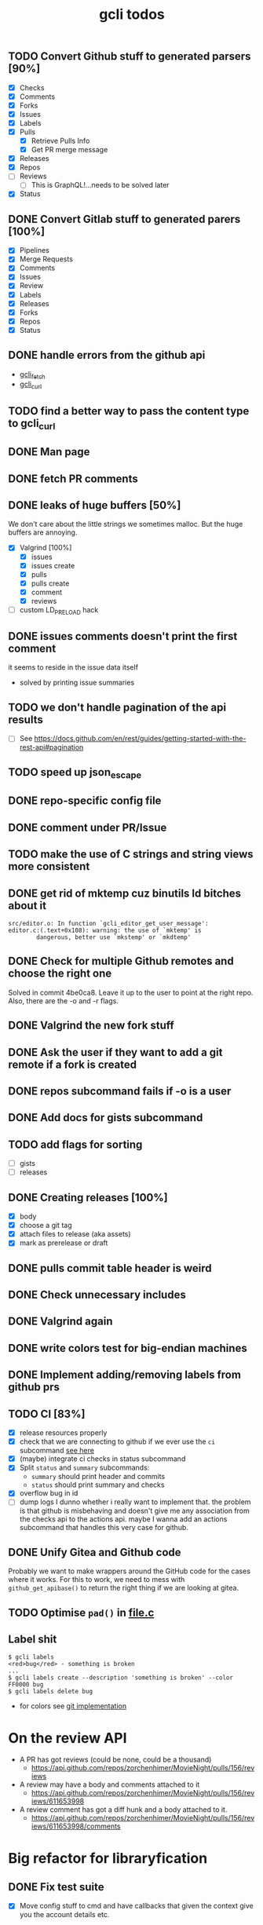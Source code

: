 #+TITLE: gcli todos

** TODO Convert Github stuff to generated parsers [90%]
   - [X] Checks
   - [X] Comments
   - [X] Forks
   - [X] Issues
   - [X] Labels
   - [X] Pulls
	 - [X] Retrieve Pulls Info
	 - [X] Get PR merge message
   - [X] Releases
   - [X] Repos
   - [ ] Reviews
	 - [ ] This is GraphQL!...needs to be solved later
   - [X] Status

** DONE Convert Gitlab stuff to generated parers [100%]
   - [X] Pipelines
   - [X] Merge Requests
   - [X] Comments
   - [X] Issues
   - [X] Review
   - [X] Labels
   - [X] Releases
   - [X] Forks
   - [X] Repos
   - [X] Status

** DONE handle errors from the github api
   - [[file:src/curl.c::ghcli_fetch(const char *url, ghcli_fetch_buffer *out)][gcli_fetch]]
   - [[file:src/curl.c::ghcli_curl(FILE *stream, const char *url, const char *content_type)][gcli_curl]]
** TODO find a better way to pass the content type to gcli_curl
** DONE Man page
** DONE fetch PR comments
** DONE leaks of huge buffers [50%]
   We don't care about the little strings we sometimes malloc. But the
   huge buffers are annoying.
   - [X] Valgrind [100%]
	 - [X] issues
	 - [X] issues create
	 - [X] pulls
	 - [X] pulls create
	 - [X] comment
	 - [X] reviews
   - [ ] custom LD_PRELOAD hack
** DONE issues comments doesn't print the first comment
   it seems to reside in the issue data itself
   - solved by printing issue summaries
** TODO we don't handle pagination of the api results
   - [ ] See https://docs.github.com/en/rest/guides/getting-started-with-the-rest-api#pagination
** TODO speed up json_escape
** DONE repo-specific config file
** DONE comment under PR/Issue
** TODO make the use of C strings and string views more consistent
** DONE get rid of mktemp cuz binutils ld bitches about it
   #+begin_example
   src/editor.o: In function `gcli_editor_get_user_message':
   editor.c:(.text+0x108): warning: the use of `mktemp' is
		   dangerous, better use `mkstemp' or `mkdtemp'
   #+end_example
** DONE Check for multiple Github remotes and choose the right one
   Solved in commit 4be0ca8. Leave it up to the user to point at the
   right repo. Also, there are the -o and -r flags.
** DONE Valgrind the new fork stuff
** DONE Ask the user if they want to add a git remote if a fork is created
** DONE repos subcommand fails if -o is a user
** DONE Add docs for gists subcommand
** TODO add flags for sorting
   - [ ] gists
   - [ ] releases
** DONE Creating releases [100%]
   - [X] body
   - [X] choose a git tag
   - [X] attach files to release (aka assets)
   - [X] mark as prerelease or draft
** DONE pulls commit table header is weird
** DONE Check unnecessary includes
** DONE Valgrind again
** DONE write colors test for big-endian machines
** DONE Implement adding/removing labels from github prs
** TODO CI [83%]
   - [X] release resources properly
   - [X] check that we are connecting to github if we ever use the
	 =ci= subcommand [[file:src/gcli.c::if (gcli_config_get_forge_type() != GCLI_FORGE_GITHUB)][see here]]
   - [X] (maybe) integrate ci checks in status subcommand
   - [X] Split =status= and =summary= subcommands:
	 - =summary= should print header and commits
	 - =status= should print summary and checks
   - [X] overflow bug in id
   - [ ] dump logs I dunno whether i really want to implement
	 that. the problem is that github is misbehaving and doesn't give
	 me any association from the checks api to the actions api. maybe
	 I wanna add an actions subcommand that handles this very case for
	 github.
** DONE Unify Gitea and Github code

   Probably we want to make wrappers around the GitHub code for the
   cases where it works. For this to work, we need to mess with
   =github_get_apibase()= to return the right thing if we are looking
   at gitea.

** TODO Optimise =pad()= in [[file:src/table.c][file.c]]

** Label shit

   #+begin_example
   $ gcli labels
   <red>bug</red> - something is broken
   ...
   $ gcli labels create --description 'something is broken' --color FF0000 bug
   $ gcli labels delete bug
   #+end_example

   - for colors see [[https://github.com/git/git/blob/master/color.h][git implementation]]

* On the review API
  - A PR has got reviews (could be none, could be a thousand)
	+ https://api.github.com/repos/zorchenhimer/MovieNight/pulls/156/reviews
  - A review may have a body and comments attached to it
	+ https://api.github.com/repos/zorchenhimer/MovieNight/pulls/156/reviews/611653998
  - A review comment has got a diff hunk and a body attached to it.
	+ https://api.github.com/repos/zorchenhimer/MovieNight/pulls/156/reviews/611653998/comments

* Big refactor for libraryfication
** DONE Fix test suite
   - [X] Move config stuff to cmd and have callbacks that given the
     context give you the account details etc.

     This would allow you to create a mock context that returns only
     values that make sense in test contexts.

   - [X] Add support for a testing gcli context
** DONE Check errx calls if they print "error: "
** DONE Check for calls to errx in submit routines
** TODO [[file:src/github/review.c::github_review_get_reviews(char const *owner)][github_review_get_reviews]] is garbage
** TODO Clean up the generic comments code
** DONE Move printing routines to cmd code
** DONE Build a shared library
** TODO Remove global curl handle
   - [X] Put it into the context
   - [ ] Clean up handle on exit
** DONE Return errors from parsers
** DONE [[file:src/releases.c::gcli_release_push_asset(gcli_new_release *const release,][push_asset]] should not call errx but return an error code
** DONE Make [[file:src/pulls.c::gcli_pull_get_diff(gcli_ctx *ctx, FILE *stream, char const *owner,][getting a pull diff]] return an error code
** TODO Add a real changelog file
** DONE include [[file:docs/pgen.org][docs/pgen.org]] in the distribution tarball
** DONE remove gcli_print_html_url
** TODO Test suite
*** TODO Github [46%]
   - [ ] Checks
   - [ ] Comments
   - [ ] Forks
   - [ ] Gists
   - [X] Milestones
   - [X] Releases
   - [X] Repos
   - [ ] Reviews
   - [ ] SSH keys
   - [ ] Status
   - [X] Issues
   - [X] Labels
   - [X] Pulls
*** TODO Gitlab [25%]
   - [ ] Comments
   - [ ] Forks
   - [ ] Milestones
   - [ ] Pipelines
   - [ ] Releases
   - [ ] Repos
   - [ ] Reviews
   - [ ] SSH Keys
   - [ ] Snippets
   - [ ] Status
   - [X] Issues
   - [X] Labels
   - [X] Merge Requests
*** TODO Gitea
** TODO add an ATF macro for comparing string views
